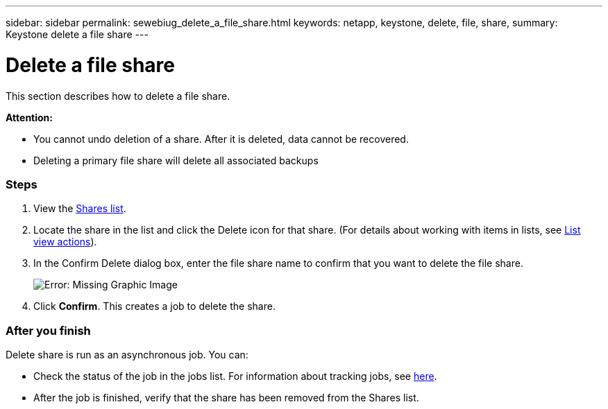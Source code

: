 ---
sidebar: sidebar
permalink: sewebiug_delete_a_file_share.html
keywords: netapp, keystone, delete, file, share,
summary: Keystone delete a file share
---

= Delete a file share
:hardbreaks:
:nofooter:
:icons: font
:linkattrs:
:imagesdir: ./media/

//
// This file was created with NDAC Version 2.0 (August 17, 2020)
//
// 2020-10-20 10:59:39.355849
//

[.lead]
This section describes how to delete a file share.

*Attention:*

* You cannot undo deletion of a share. After it is deleted, data cannot be recovered.
* Deleting a primary file share will delete all associated backups

=== Steps

. View the link:sewebiug_view_shares.html#view-shares[Shares list].
. Locate the share in the list and click the Delete icon for that share. (For details about working with items in lists, see link:sewebiug_netapp_service_engine_web_interface_overview.html#list-view[List view actions]).
. In the Confirm Delete dialog box, enter the file share name to confirm that you want to delete the file share.
+
image:sewebiug_image25.png[Error: Missing Graphic Image]
+
. Click *Confirm*. This creates a job to delete the share.

=== After you finish

Delete share is run as an asynchronous job. You can:

* Check the status of the job in the jobs list. For information about tracking jobs, see link:https://docs.netapp.com/us-en/keystone/sewebiug_netapp_service_engine_web_interface_overview.html#jobs-and-job-status-indicator[here].
* After the job is finished, verify that the share has been removed from the Shares list.
